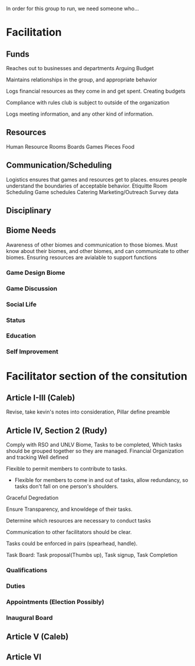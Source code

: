 In order for this group to run, we need someone who...
* Facilitation

** Funds 

# External
   Reaches out to businesses and departments
   Arguing Budget
# Internal
   Maintains relationships in the group, and appropriate behavior

# Treasurer
   Logs financial resources as they come in and get spent.
   Creating budgets

   Compliance with rules club is subject to outside of the organization
   
   Logs meeting information, and any other kind of information.
** Resources
   Human Resource
   Rooms
   Boards Games
   Pieces
   Food

** Communication/Scheduling

   Logistics
   ensures that games and resources get to places.
   ensures people understand the boundaries of acceptable behavior. Etiquitte
   Room Scheduling
   Game schedules
   Catering
   Marketing/Outreach
   Survey data

** Disciplinary
   
** Biome Needs   
   Awareness of other biomes and communication to those biomes.
   Must know about their biomes, and other biomes, and can communicate to other biomes.
   Ensuring resources are avialable to support functions
*** Game Design Biome 
*** Game Discussion
*** Social Life
*** Status
*** Education
*** Self Improvement
*** 

* Facilitator section of the consitution
** Article I-III (Caleb)
Revise, take kevin's notes into consideration, Pillar define preamble
** Article IV, Section 2 (Rudy)
   Comply with RSO and UNLV
   Biome, Tasks to be completed, Which tasks should be grouped together so they are managed.
   Financial Organization and tracking Well defined
   
   Flexible to permit members to contribute to tasks.
   
   * Flexible for members to come in and out of tasks, allow redundancy, so tasks don't fall on one person's shoulders.
   
   Graceful Degredation
   
   Ensure Transparency, and knowldege of their tasks.
   
   Determine which resources are necessary to conduct tasks
   
   Communication to other facilitators should be clear.
   
   Tasks could be enforced in pairs (spearhead, handle).
   
   Task Board: Task proposal(Thumbs up), Task signup, Task Completion

*** Qualifications
*** Duties
*** Appointments (Election Possibly)
*** Inaugural Board

** Article V (Caleb)    


** Article VI
